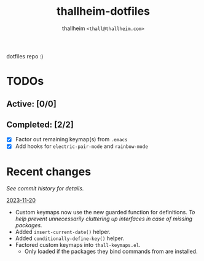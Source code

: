 #+title: thallheim-dotfiles
#+author: thallheim =<thall@thallheim.com>=
#+STARTUP: content

dotfiles repo :)

* TODOs 

** Active: [0/0]


** Completed: [2/2]

- [X] Factor out remaining keymap(s) from =.emacs=
- [X] Add hooks for ~electric-pair-mode~ and ~rainbow-mode~

* Recent changes

/See commit history for details./

_2023-11-20_
- Custom keymaps now use the new guarded function for definitions.
  /To help prevent unnecessarily cluttering up interfaces in case of/
  /missing packages./
- Added ~insert-current-date()~ helper.
- Added ~conditionally-define-key()~ helper.
- Factored custom keymaps into =thall-keymaps.el=.
  - Only loaded if the packages they bind commands from are installed.
